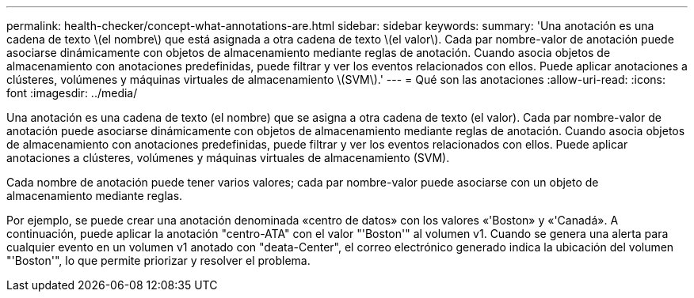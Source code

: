 ---
permalink: health-checker/concept-what-annotations-are.html 
sidebar: sidebar 
keywords:  
summary: 'Una anotación es una cadena de texto \(el nombre\) que está asignada a otra cadena de texto \(el valor\). Cada par nombre-valor de anotación puede asociarse dinámicamente con objetos de almacenamiento mediante reglas de anotación. Cuando asocia objetos de almacenamiento con anotaciones predefinidas, puede filtrar y ver los eventos relacionados con ellos. Puede aplicar anotaciones a clústeres, volúmenes y máquinas virtuales de almacenamiento \(SVM\).' 
---
= Qué son las anotaciones
:allow-uri-read: 
:icons: font
:imagesdir: ../media/


[role="lead"]
Una anotación es una cadena de texto (el nombre) que se asigna a otra cadena de texto (el valor). Cada par nombre-valor de anotación puede asociarse dinámicamente con objetos de almacenamiento mediante reglas de anotación. Cuando asocia objetos de almacenamiento con anotaciones predefinidas, puede filtrar y ver los eventos relacionados con ellos. Puede aplicar anotaciones a clústeres, volúmenes y máquinas virtuales de almacenamiento (SVM).

Cada nombre de anotación puede tener varios valores; cada par nombre-valor puede asociarse con un objeto de almacenamiento mediante reglas.

Por ejemplo, se puede crear una anotación denominada «centro de datos» con los valores «'Boston» y «'Canadá». A continuación, puede aplicar la anotación "centro-ATA" con el valor "'Boston'" al volumen v1. Cuando se genera una alerta para cualquier evento en un volumen v1 anotado con "deata-Center", el correo electrónico generado indica la ubicación del volumen "'Boston'", lo que permite priorizar y resolver el problema.

